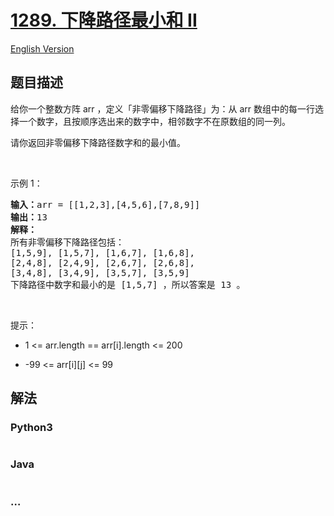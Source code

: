 * [[https://leetcode-cn.com/problems/minimum-falling-path-sum-ii][1289.
下降路径最小和 II]]
  :PROPERTIES:
  :CUSTOM_ID: 下降路径最小和-ii
  :END:
[[./solution/1200-1299/1289.Minimum Falling Path Sum II/README_EN.org][English
Version]]

** 题目描述
   :PROPERTIES:
   :CUSTOM_ID: 题目描述
   :END:

#+begin_html
  <!-- 这里写题目描述 -->
#+end_html

#+begin_html
  <p>
#+end_html

给你一个整数方阵 arr ，定义「非零偏移下降路径」为：从 arr
数组中的每一行选择一个数字，且按顺序选出来的数字中，相邻数字不在原数组的同一列。

#+begin_html
  </p>
#+end_html

#+begin_html
  <p>
#+end_html

请你返回非零偏移下降路径数字和的最小值。

#+begin_html
  </p>
#+end_html

#+begin_html
  <p>
#+end_html

 

#+begin_html
  </p>
#+end_html

#+begin_html
  <p>
#+end_html

示例 1：

#+begin_html
  </p>
#+end_html

#+begin_html
  <pre>
  <strong>输入：</strong>arr = [[1,2,3],[4,5,6],[7,8,9]]
  <strong>输出：</strong>13
  <strong>解释：</strong>
  所有非零偏移下降路径包括：
  [1,5,9], [1,5,7], [1,6,7], [1,6,8],
  [2,4,8], [2,4,9], [2,6,7], [2,6,8],
  [3,4,8], [3,4,9], [3,5,7], [3,5,9]
  下降路径中数字和最小的是&nbsp;[1,5,7] ，所以答案是&nbsp;13 。
  </pre>
#+end_html

#+begin_html
  <p>
#+end_html

 

#+begin_html
  </p>
#+end_html

#+begin_html
  <p>
#+end_html

提示：

#+begin_html
  </p>
#+end_html

#+begin_html
  <ul>
#+end_html

#+begin_html
  <li>
#+end_html

1 <= arr.length == arr[i].length <= 200

#+begin_html
  </li>
#+end_html

#+begin_html
  <li>
#+end_html

-99 <= arr[i][j] <= 99

#+begin_html
  </li>
#+end_html

#+begin_html
  </ul>
#+end_html

** 解法
   :PROPERTIES:
   :CUSTOM_ID: 解法
   :END:

#+begin_html
  <!-- 这里可写通用的实现逻辑 -->
#+end_html

#+begin_html
  <!-- tabs:start -->
#+end_html

*** *Python3*
    :PROPERTIES:
    :CUSTOM_ID: python3
    :END:

#+begin_html
  <!-- 这里可写当前语言的特殊实现逻辑 -->
#+end_html

#+begin_src python
#+end_src

*** *Java*
    :PROPERTIES:
    :CUSTOM_ID: java
    :END:

#+begin_html
  <!-- 这里可写当前语言的特殊实现逻辑 -->
#+end_html

#+begin_src java
#+end_src

*** *...*
    :PROPERTIES:
    :CUSTOM_ID: section
    :END:
#+begin_example
#+end_example

#+begin_html
  <!-- tabs:end -->
#+end_html
